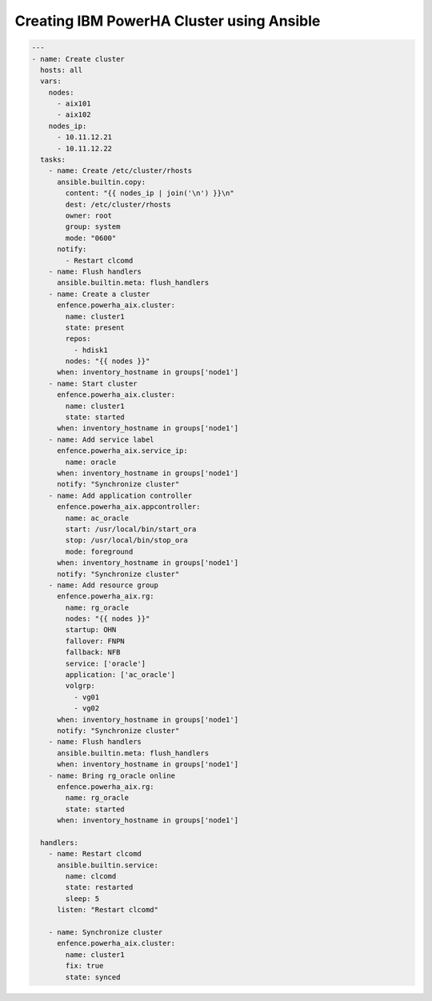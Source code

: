 Creating IBM PowerHA Cluster using Ansible
==========================================

.. code-block:: yaml

   ---
   - name: Create cluster
     hosts: all
     vars:
       nodes:
         - aix101
         - aix102
       nodes_ip:
         - 10.11.12.21
         - 10.11.12.22
     tasks:
       - name: Create /etc/cluster/rhosts
         ansible.builtin.copy:
           content: "{{ nodes_ip | join('\n') }}\n"
           dest: /etc/cluster/rhosts
           owner: root
           group: system
           mode: "0600"
         notify:
           - Restart clcomd
       - name: Flush handlers
         ansible.builtin.meta: flush_handlers
       - name: Create a cluster
         enfence.powerha_aix.cluster:
           name: cluster1
           state: present
           repos:
             - hdisk1
           nodes: "{{ nodes }}"
         when: inventory_hostname in groups['node1']
       - name: Start cluster
         enfence.powerha_aix.cluster:
           name: cluster1
           state: started
         when: inventory_hostname in groups['node1']
       - name: Add service label
         enfence.powerha_aix.service_ip:
           name: oracle
         when: inventory_hostname in groups['node1']
         notify: "Synchronize cluster"
       - name: Add application controller
         enfence.powerha_aix.appcontroller:
           name: ac_oracle
           start: /usr/local/bin/start_ora
           stop: /usr/local/bin/stop_ora
           mode: foreground
         when: inventory_hostname in groups['node1']
         notify: "Synchronize cluster"
       - name: Add resource group
         enfence.powerha_aix.rg:
           name: rg_oracle
           nodes: "{{ nodes }}"
           startup: OHN
           fallover: FNPN
           fallback: NFB
           service: ['oracle']
           application: ['ac_oracle']
           volgrp:
             - vg01
             - vg02
         when: inventory_hostname in groups['node1']
         notify: "Synchronize cluster"
       - name: Flush handlers
         ansible.builtin.meta: flush_handlers
         when: inventory_hostname in groups['node1']
       - name: Bring rg_oracle online
         enfence.powerha_aix.rg:
           name: rg_oracle
           state: started
         when: inventory_hostname in groups['node1']
   
     handlers:
       - name: Restart clcomd
         ansible.builtin.service:
           name: clcomd
           state: restarted
           sleep: 5
         listen: "Restart clcomd"
   
       - name: Synchronize cluster
         enfence.powerha_aix.cluster:
           name: cluster1
           fix: true
           state: synced
   
